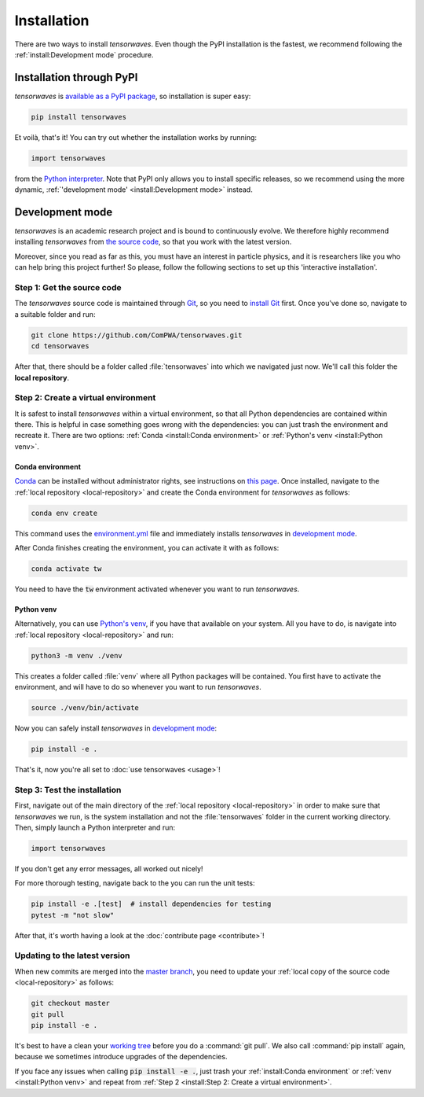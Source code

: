 Installation
============

There are two ways to install `tensorwaves`. Even though the PyPI installation
is the fastest, we recommend following the :ref:`install:Development mode`
procedure.


Installation through PyPI
-------------------------

`tensorwaves` is `available as a PyPI package
<https://pypi.org/project/tensorwaves/>`_, so installation is super easy:

.. code-block:: shell

  pip install tensorwaves

Et voilà, that's it! You can try out whether the installation works by running:

.. code-block:: python

  import tensorwaves

from the `Python interpreter
<https://docs.python.org/3/tutorial/interpreter.html>`_. Note that PyPI only
allows you to install specific releases, so we recommend using the more
dynamic, :ref:`'development mode' <install:Development mode>` instead.


Development mode
----------------

`tensorwaves` is an academic research project and is bound to continuously
evolve. We therefore highly recommend installing `tensorwaves` from `the source
code <https://github.com/ComPWA/tensorwaves>`_, so that you work with the
latest version.

Moreover, since you read as far as this, you must have an interest in particle
physics, and it is researchers like you who can help bring this project
further! So please, follow the following sections to set up this 'interactive
installation'.


.. _local-repository:

Step 1: Get the source code
^^^^^^^^^^^^^^^^^^^^^^^^^^^

The `tensorwaves` source code is maintained through `Git
<https://git-scm.com/>`_, so you need to `install Git
<https://git-scm.com/book/en/v2/Getting-Started-Installing-Git>`_ first. Once
you've done so, navigate to a suitable folder and run:

.. code-block:: shell

  git clone https://github.com/ComPWA/tensorwaves.git
  cd tensorwaves

After that, there should be a folder called :file:`tensorwaves` into which we
navigated just now. We'll call this folder the **local repository**.


Step 2: Create a virtual environment
^^^^^^^^^^^^^^^^^^^^^^^^^^^^^^^^^^^^

It is safest to install `tensorwaves` within a virtual environment, so that all
Python dependencies are contained within there. This is helpful in case
something goes wrong with the dependencies: you can just trash the environment
and recreate it. There are two options: :ref:`Conda <install:Conda
environment>` or :ref:`Python's venv <install:Python venv>`.

Conda environment
~~~~~~~~~~~~~~~~~

`Conda <https://www.anaconda.com/>`_ can be installed without administrator
rights, see instructions on `this page
<https://www.anaconda.com/distribution/>`_. Once installed, navigate to the
:ref:`local repository <local-repository>` and create the Conda environment for
`tensorwaves` as follows:

.. code-block:: shell

  conda env create

This command uses the `environment.yml
<https://github.com/ComPWA/tensorwaves/blob/master/environment.yml>`_ file and
immediately installs `tensorwaves` in `development mode
<https://pip.pypa.io/en/stable/reference/pip_install/#editable-installs>`__.

After Conda finishes creating the environment, you can activate it with as
follows:

.. code-block:: shell

  conda activate tw


You need to have the :code:`tw` environment activated whenever you want to run
`tensorwaves`.

Python venv
~~~~~~~~~~~

Alternatively, you can use `Python's venv
<https://docs.python.org/3/library/venv.html>`_, if you have that available on
your system. All you have to do, is navigate into :ref:`local repository
<local-repository>` and run:

.. code-block:: shell

  python3 -m venv ./venv

This creates a folder called :file:`venv` where all Python packages will be
contained. You first have to activate the environment, and will have to do so
whenever you want to run `tensorwaves`.

.. code-block:: shell

  source ./venv/bin/activate

Now you can safely install `tensorwaves` in `development mode
<https://pip.pypa.io/en/stable/reference/pip_install/#editable-installs>`__:

.. code-block:: shell

  pip install -e .

That's it, now you're all set to :doc:`use tensorwaves <usage>`!


Step 3: Test the installation
^^^^^^^^^^^^^^^^^^^^^^^^^^^^^

First, navigate out of the main directory of the :ref:`local repository
<local-repository>` in order to make sure that `tensorwaves` we run, is the
system installation and not the :file:`tensorwaves` folder in the current
working directory. Then, simply launch a Python interpreter and run:

.. code-block:: python

  import tensorwaves

If you don't get any error messages, all worked out nicely!

For more thorough testing, navigate back to the you can run the unit tests:

.. code-block:: shell

  pip install -e .[test]  # install dependencies for testing
  pytest -m "not slow"

After that, it's worth having a look at the :doc:`contribute page
<contribute>`!

Updating to the latest version
^^^^^^^^^^^^^^^^^^^^^^^^^^^^^^

When new commits are merged into the `master branch
<https://github.com/ComPWA/tensorwaves/tree/master>`_, you need to update your
:ref:`local copy of the source code <local-repository>` as follows:

.. code-block:: shell

  git checkout master
  git pull
  pip install -e .

It's best to have a clean your `working tree
<https://git-scm.com/book/en/v2/Git-Basics-Recording-Changes-to-the-Repository>`_
before you do a :command:`git pull`. We also call :command:`pip install` again,
because we sometimes introduce upgrades of the dependencies.

If you face any issues when calling :code:`pip install -e .`, just trash your
:ref:`install:Conda environment` or :ref:`venv <install:Python venv>` and
repeat from :ref:`Step 2 <install:Step 2: Create a virtual environment>`.
